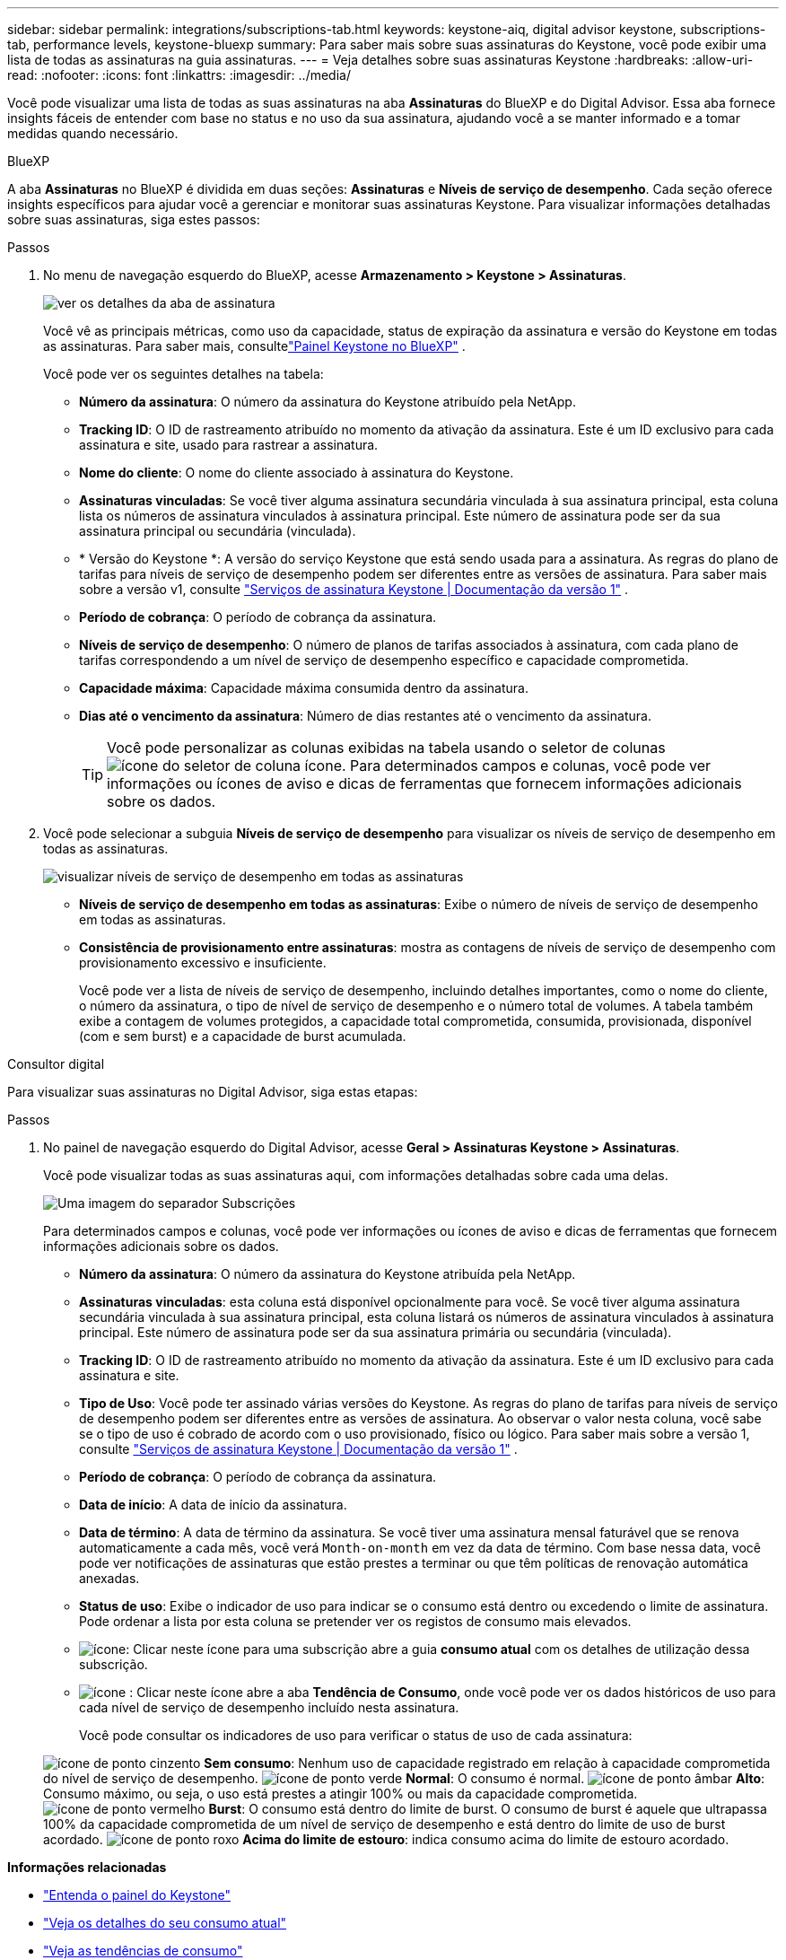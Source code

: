 ---
sidebar: sidebar 
permalink: integrations/subscriptions-tab.html 
keywords: keystone-aiq, digital advisor keystone, subscriptions-tab, performance levels, keystone-bluexp 
summary: Para saber mais sobre suas assinaturas do Keystone, você pode exibir uma lista de todas as assinaturas na guia assinaturas. 
---
= Veja detalhes sobre suas assinaturas Keystone
:hardbreaks:
:allow-uri-read: 
:nofooter: 
:icons: font
:linkattrs: 
:imagesdir: ../media/


[role="lead"]
Você pode visualizar uma lista de todas as suas assinaturas na aba *Assinaturas* do BlueXP e do Digital Advisor. Essa aba fornece insights fáceis de entender com base no status e no uso da sua assinatura, ajudando você a se manter informado e a tomar medidas quando necessário.

[role="tabbed-block"]
====
.BlueXP
--
A aba *Assinaturas* no BlueXP é dividida em duas seções: *Assinaturas* e *Níveis de serviço de desempenho*. Cada seção oferece insights específicos para ajudar você a gerenciar e monitorar suas assinaturas Keystone. Para visualizar informações detalhadas sobre suas assinaturas, siga estes passos:

.Passos
. No menu de navegação esquerdo do BlueXP, acesse *Armazenamento > Keystone > Assinaturas*.
+
image:bxp-subscription-list-1.png["ver os detalhes da aba de assinatura"]

+
Você vê as principais métricas, como uso da capacidade, status de expiração da assinatura e versão do Keystone em todas as assinaturas. Para saber mais, consultelink:../integrations/keystone-bluexp.html["Painel Keystone no BlueXP"] .

+
Você pode ver os seguintes detalhes na tabela:

+
** *Número da assinatura*: O número da assinatura do Keystone atribuído pela NetApp.
** *Tracking ID*: O ID de rastreamento atribuído no momento da ativação da assinatura. Este é um ID exclusivo para cada assinatura e site, usado para rastrear a assinatura.
** *Nome do cliente*: O nome do cliente associado à assinatura do Keystone.
** *Assinaturas vinculadas*: Se você tiver alguma assinatura secundária vinculada à sua assinatura principal, esta coluna lista os números de assinatura vinculados à assinatura principal. Este número de assinatura pode ser da sua assinatura principal ou secundária (vinculada).
** * Versão do Keystone *: A versão do serviço Keystone que está sendo usada para a assinatura. As regras do plano de tarifas para níveis de serviço de desempenho podem ser diferentes entre as versões de assinatura. Para saber mais sobre a versão v1, consulte https://docs.netapp.com/us-en/keystone/index.html["Serviços de assinatura Keystone | Documentação da versão 1"^] .
** *Período de cobrança*: O período de cobrança da assinatura.
** *Níveis de serviço de desempenho*: O número de planos de tarifas associados à assinatura, com cada plano de tarifas correspondendo a um nível de serviço de desempenho específico e capacidade comprometida.
** *Capacidade máxima*: Capacidade máxima consumida dentro da assinatura.
** *Dias até o vencimento da assinatura*: Número de dias restantes até o vencimento da assinatura.
+

TIP: Você pode personalizar as colunas exibidas na tabela usando o seletor de colunas image:column-selector.png["ícone do seletor de coluna"] ícone. Para determinados campos e colunas, você pode ver informações ou ícones de aviso e dicas de ferramentas que fornecem informações adicionais sobre os dados.



. Você pode selecionar a subguia *Níveis de serviço de desempenho* para visualizar os níveis de serviço de desempenho em todas as assinaturas.
+
image:bxp-performance-levels.png["visualizar níveis de serviço de desempenho em todas as assinaturas"]

+
** *Níveis de serviço de desempenho em todas as assinaturas*: Exibe o número de níveis de serviço de desempenho em todas as assinaturas.
** *Consistência de provisionamento entre assinaturas*: mostra as contagens de níveis de serviço de desempenho com provisionamento excessivo e insuficiente.
+
Você pode ver a lista de níveis de serviço de desempenho, incluindo detalhes importantes, como o nome do cliente, o número da assinatura, o tipo de nível de serviço de desempenho e o número total de volumes. A tabela também exibe a contagem de volumes protegidos, a capacidade total comprometida, consumida, provisionada, disponível (com e sem burst) e a capacidade de burst acumulada.





--
.Consultor digital
--
Para visualizar suas assinaturas no Digital Advisor, siga estas etapas:

.Passos
. No painel de navegação esquerdo do Digital Advisor, acesse *Geral > Assinaturas Keystone > Assinaturas*.
+
Você pode visualizar todas as suas assinaturas aqui, com informações detalhadas sobre cada uma delas.

+
image:all-subs-4.png["Uma imagem do separador Subscrições"]

+
Para determinados campos e colunas, você pode ver informações ou ícones de aviso e dicas de ferramentas que fornecem informações adicionais sobre os dados.

+
** *Número da assinatura*: O número da assinatura do Keystone atribuída pela NetApp.
** *Assinaturas vinculadas*: esta coluna está disponível opcionalmente para você. Se você tiver alguma assinatura secundária vinculada à sua assinatura principal, esta coluna listará os números de assinatura vinculados à assinatura principal. Este número de assinatura pode ser da sua assinatura primária ou secundária (vinculada).
** *Tracking ID*: O ID de rastreamento atribuído no momento da ativação da assinatura. Este é um ID exclusivo para cada assinatura e site.
** *Tipo de Uso*: Você pode ter assinado várias versões do Keystone. As regras do plano de tarifas para níveis de serviço de desempenho podem ser diferentes entre as versões de assinatura. Ao observar o valor nesta coluna, você sabe se o tipo de uso é cobrado de acordo com o uso provisionado, físico ou lógico. Para saber mais sobre a versão 1, consulte  https://docs.netapp.com/us-en/keystone/index.html["Serviços de assinatura Keystone | Documentação da versão 1"^] .
** *Período de cobrança*: O período de cobrança da assinatura.
** *Data de início*: A data de início da assinatura.
** *Data de término*: A data de término da assinatura. Se você tiver uma assinatura mensal faturável que se renova automaticamente a cada mês, você verá `Month-on-month` em vez da data de término. Com base nessa data, você pode ver notificações de assinaturas que estão prestes a terminar ou que têm políticas de renovação automática anexadas.
** *Status de uso*: Exibe o indicador de uso para indicar se o consumo está dentro ou excedendo o limite de assinatura. Pode ordenar a lista por esta coluna se pretender ver os registos de consumo mais elevados.
** image:subs-dtls-icon.png["ícone"]: Clicar neste ícone para uma subscrição abre a guia *consumo atual* com os detalhes de utilização dessa subscrição.
** image:aiq-ks-time-icon.png["ícone"] : Clicar neste ícone abre a aba *Tendência de Consumo*, onde você pode ver os dados históricos de uso para cada nível de serviço de desempenho incluído nesta assinatura.
+
Você pode consultar os indicadores de uso para verificar o status de uso de cada assinatura:

+
image:icon-grey.png["ícone de ponto cinzento"] *Sem consumo*: Nenhum uso de capacidade registrado em relação à capacidade comprometida do nível de serviço de desempenho. image:icon-green.png["ícone de ponto verde"] *Normal*: O consumo é normal. image:icon-amber.png["ícone de ponto âmbar"] *Alto*: Consumo máximo, ou seja, o uso está prestes a atingir 100% ou mais da capacidade comprometida. image:icon-red.png["ícone de ponto vermelho"] *Burst*: O consumo está dentro do limite de burst. O consumo de burst é aquele que ultrapassa 100% da capacidade comprometida de um nível de serviço de desempenho e está dentro do limite de uso de burst acordado. image:icon-purple.png["ícone de ponto roxo"] *Acima do limite de estouro*: indica consumo acima do limite de estouro acordado.





--
====
*Informações relacionadas*

* link:../integrations/dashboard-overview.html["Entenda o painel do Keystone"]
* link:../integrations/current-usage-tab.html["Veja os detalhes do seu consumo atual"]
* link:../integrations/consumption-tab.html["Veja as tendências de consumo"]
* link:../integrations/subscription-timeline.html["Veja o cronograma da sua assinatura"]
* link:../integrations/assets-tab.html["Veja seus ativos de assinatura Keystone"]
* link:../integrations/assets.html["Visualize ativos em suas assinaturas Keystone"]
* link:../integrations/volumes-objects-tab.html["Ver detalhes de volumes e objetos"]

